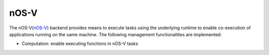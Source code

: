 .. _nosv backend:

***********************
nOS-V
***********************

The nOS-V(`nOS-V <https://www.bsc.es/research-and-development/software-and-apps/software-list/nos-v>`_) backend provides means to execute tasks using the underlying runtime to enable co-execution of applications running on the same machine. The following management functionalities are implemented:

* Computation: enable executing functions in nOS-V tasks

